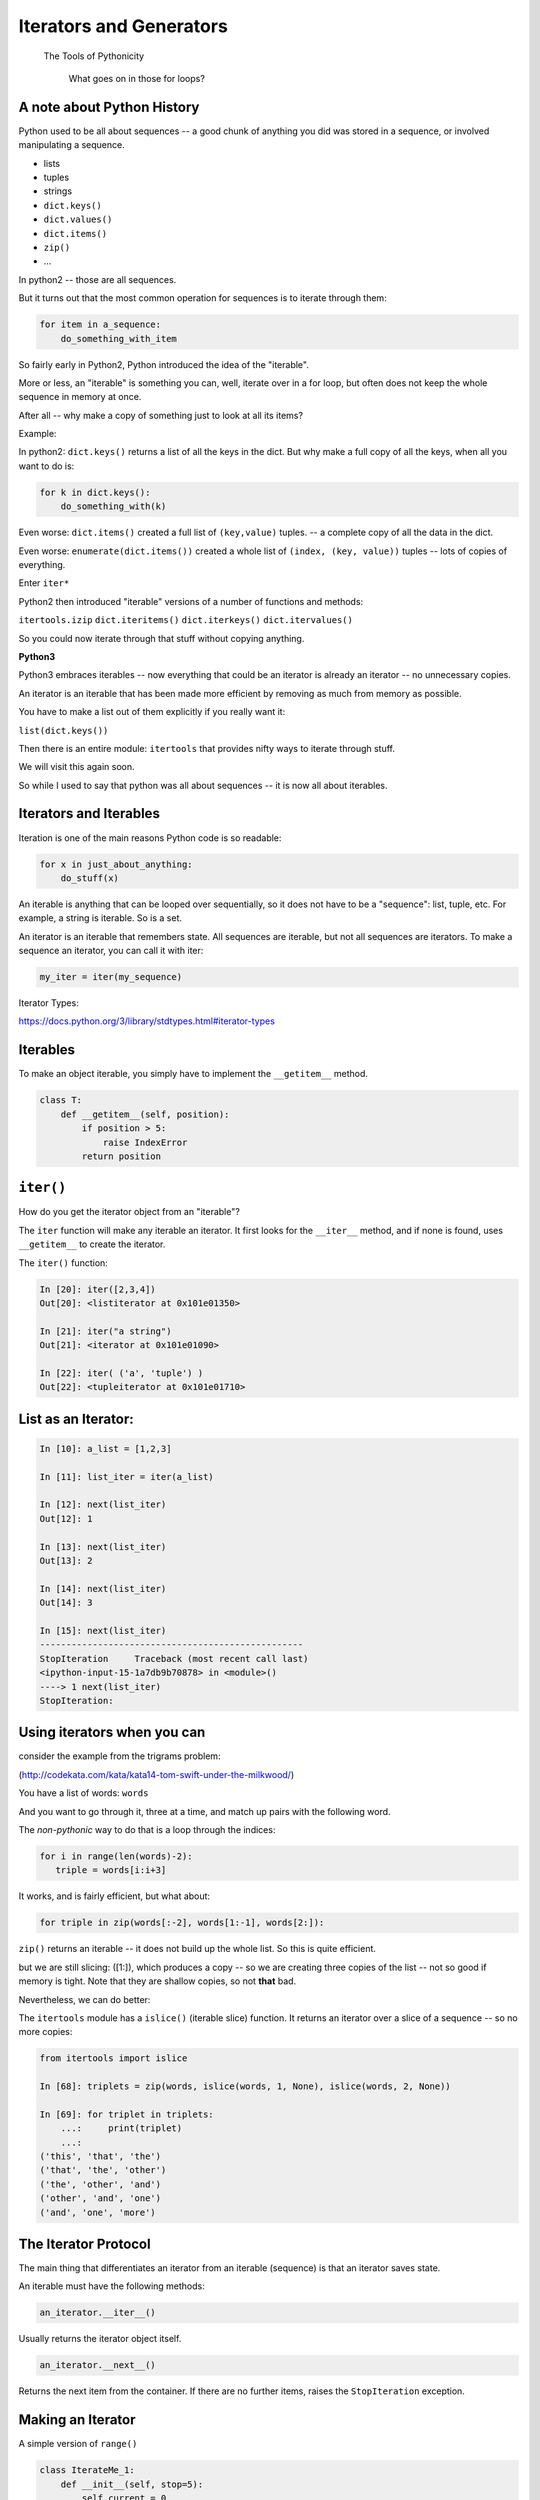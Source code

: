 .. _iterators_generators:

Iterators and Generators
=========================

  The Tools of Pythonicity

    What goes on in those for loops?


A note about Python History
---------------------------

Python used to be all about sequences -- a good chunk of anything you did
was stored in a sequence, or involved manipulating a sequence.

- lists
- tuples
- strings

- ``dict.keys()``
- ``dict.values()``
- ``dict.items()``
- ``zip()``
- ...

In python2 -- those are all sequences.

But it turns out that the most common operation for sequences is to iterate through them:

.. code-block:: python

  for item in a_sequence:
      do_something_with_item

So fairly early in Python2, Python introduced the idea of the "iterable".

More or less, an "iterable" is something you can, well, iterate over in
a for loop, but often does not keep the whole sequence in memory at once.

After all -- why make a copy of something just to look at all its items?

Example:

In python2: ``dict.keys()`` returns a list of all the keys in the dict.
But why make a full copy of all the keys, when all you want to do is:

.. code-block:: python

    for k in dict.keys():
        do_something_with(k)

Even worse: ``dict.items()`` created a full list of ``(key,value)`` tuples.
-- a complete copy of all the data in the dict.

Even worse: ``enumerate(dict.items())`` created a whole list of
``(index, (key, value))`` tuples -- lots of copies of everything.

Enter ``iter*``

Python2 then introduced "iterable" versions of a number of functions and methods:

``itertools.izip``
``dict.iteritems()``
``dict.iterkeys()``
``dict.itervalues()``

So you could now iterate through that stuff without copying anything.

**Python3**

Python3 embraces iterables -- now everything that could be an iterator
is already an iterator -- no unnecessary copies.

An iterator is an iterable that has been made more efficient by
removing as much from memory as possible.

You have to make a list out of them explicitly if you really want it:

``list(dict.keys())``

Then there is an entire module: ``itertools`` that provides nifty ways
to iterate through stuff.

We will visit this again soon.

So while I used to say that python was all about sequences
-- it is now all about iterables.


Iterators and Iterables
-----------------------

Iteration is one of the main reasons Python code is so readable:

.. code-block:: python

    for x in just_about_anything:
        do_stuff(x)

An iterable is anything that can be looped over sequentially, so it does not have to be
a "sequence": list, tuple, etc.  For example, a string is iterable. So is a set.

An iterator is an iterable that remembers state. All sequences are iterable, but
not all sequences are iterators. To make a sequence an iterator, you can call it with iter:

.. code-block:: python

   my_iter = iter(my_sequence)

Iterator Types:

https://docs.python.org/3/library/stdtypes.html#iterator-types

Iterables
---------

To make an object iterable, you simply have to implement the ``__getitem__`` method.

.. code-block:: python

    class T:
        def __getitem__(self, position):
            if position > 5:
                raise IndexError
            return position


``iter()``
----------

How do you get the iterator object from an "iterable"?

The ``iter`` function will make any iterable an iterator. It first looks for the ``__iter__``
method, and if none is found, uses ``__getitem__`` to create the iterator.

The ``iter()`` function:

.. code-block:: ipython

    In [20]: iter([2,3,4])
    Out[20]: <listiterator at 0x101e01350>

    In [21]: iter("a string")
    Out[21]: <iterator at 0x101e01090>

    In [22]: iter( ('a', 'tuple') )
    Out[22]: <tupleiterator at 0x101e01710>


List as an Iterator:
--------------------

.. code-block:: ipython

    In [10]: a_list = [1,2,3]

    In [11]: list_iter = iter(a_list)

    In [12]: next(list_iter)
    Out[12]: 1

    In [13]: next(list_iter)
    Out[13]: 2

    In [14]: next(list_iter)
    Out[14]: 3

    In [15]: next(list_iter)
    --------------------------------------------------
    StopIteration     Traceback (most recent call last)
    <ipython-input-15-1a7db9b70878> in <module>()
    ----> 1 next(list_iter)
    StopIteration:

Using iterators when you can
----------------------------

consider the example from the trigrams problem:

(http://codekata.com/kata/kata14-tom-swift-under-the-milkwood/)

You have a list of words: ``words``

And you want to go through it, three at a time, and match up pairs with
the following word.

The *non-pythonic* way to do that is a loop through the indices:

.. code-block:: python

  for i in range(len(words)-2):
     triple = words[i:i+3]

It works, and is fairly efficient, but what about:

.. code-block:: python

    for triple in zip(words[:-2], words[1:-1], words[2:]):


``zip()`` returns an iterable -- it does not build up the whole list.
So this is quite efficient.

but we are still slicing: ([1:]), which produces a copy -- so we are creating three copies of
the list -- not so good if memory is tight. Note that they are shallow copies, so not **that** bad.

Nevertheless, we can do better:

The ``itertools`` module has a ``islice()`` (iterable slice) function.
It returns an iterator over a slice of a sequence -- so no more copies:

.. code-block:: ipython

    from itertools import islice

    In [68]: triplets = zip(words, islice(words, 1, None), islice(words, 2, None))

    In [69]: for triplet in triplets:
        ...:     print(triplet)
        ...:
    ('this', 'that', 'the')
    ('that', 'the', 'other')
    ('the', 'other', 'and')
    ('other', 'and', 'one')
    ('and', 'one', 'more')


The Iterator Protocol
----------------------

The main thing that differentiates an iterator from an iterable (sequence)
is that an iterator saves state.

An iterable must have the following methods:

.. code-block:: python

    an_iterator.__iter__()

Usually returns the iterator object itself.

.. code-block:: python

    an_iterator.__next__()

Returns the next item from the container. If there are no further items,
raises the ``StopIteration`` exception.


Making an Iterator
-------------------

A simple version of ``range()``

.. code-block:: python

    class IterateMe_1:
        def __init__(self, stop=5):
            self.current = 0
            self.stop = stop
        def __iter__(self):
            return self
        def __next__(self):
            if self.current < self.stop:
                self.current += 1
                return self.current
            else:
                raise StopIteration


What does ``for`` do?
----------------------

Now that we know the iterator protocol, we can write something like a for loop:

:download:`my_for.py <../examples/iterators_generators/my_for.py>`

.. code-block:: python

    def my_for(an_iterable, func):
        """
        Emulation of a for loop.

        func() will be called with each item in an_iterable
        """
        # equiv of "for i in l:"
        iterator = iter(an_iterable)
        while True:
            try:
                i = next(iterator)
            except StopIteration:
                break
            func(i)


Itertools
---------

``itertools``  is a collection of utilities that make it easy to
build an iterator that iterates over sequences in various common ways

http://docs.python.org/3/library/itertools.html

https://pymotw.com/3/itertools/index.html

NOTE:

iteratables are not *only* for ``for``

They can be used with anything that expects an iterable:

``sum``, ``tuple``, ``sorted``, ``list``, ...

Is an iterator a type?
----------------------

Iterators are not a type. An "iterable" is anything that has an ``__iter__``
method that returns an iterator and/or has a ``__getitem__`` method that takes 0-based indexes.

An "iterator" is anything that conforms to the "iterator protocol":

 - Has a ``__next__()`` method that returns objects.
 - Raises ``StopIteration`` when their are no more objects to be returned.
 - Has a ``__iter__()`` method that returns an iterator -- usually itself.
   - sometimes the ``__iter__()`` method re-sets the iteration...

https://docs.python.org/3/glossary.html#term-iterator

Lots of common iterators are different types:

.. code-block:: ipython

  In [23]: type(iter(range(5)))
  Out[23]: range_iterator

  In [24]: iter(list())
  Out[24]: <list_iterator at 0x104437fd0>

  In [27]: type(iter(zip([],[])))
  Out[27]: zip

Here's a nice overview:

http://treyhunner.com/2016/12/python-iterator-protocol-how-for-loops-work/

LAB
----


:download:`iterator_1.py <../examples/iterators_generators/iterator_1.py>`

* Extend (``iterator_1.py`` ) to be more like ``range()`` -- add three input parameters: ``iterator_2(start, stop, step=1)``

* What happens if you break from a loop and try to pick it up again:

.. code-block:: python

    it = IterateMe_2(2, 20, 2)
    for i in it:
        if i > 10:  break
        print(i)

.. code-block:: python

    for i in it:
        print(i)

* Does ``range()``  behave the same?

  - make yours match ``range()``

  - is range an iterator or an iteratable?


Generators
----------

Generators

* give you an iterator object
* no access to the underlying data ... if it even exists


Conceptually:
  Iterators are about various ways to loop over data.

  Generators can generate the data on the fly.

Practically:
  You can use either one either way (and a generator is one type of iterator).

  Generators do some of the book-keeping for you -- simpler syntax.

  Generators also can be used for times you want to pause a function
  and pick it back up later where you left off.


yield
------

``yield``  is a way to make a quickie generator with a function:

.. code-block:: python

    def a_generator_function(params):
        some_stuff
        yield something

Generator functions "yield" a value, rather than returning a value.

It *does* 'return' a value, but rather than ending execution of the
function -- it preserves the state so it can pick up where it left off.

State is preserved in between yields.

A function with ``yield``  in it is a "factory" for a generator

Each time you call it, you get a new generator:

.. code-block:: python

    gen_a = a_generator()
    gen_b = a_generator()

Each instance keeps its own state.

Really just a shorthand for an iterator class that does the book keeping for you.

To master yield, you must understand that when you call the function,
the code you have written in the function body does not run. The function
only returns the generator object. The actual code in the function is run
when ``next()`` is called on the generator itself.

And note that each time you call the "generator function" you get a new
instance of a generator object that saves state separately from other instances.

An example: like ``range()``

.. code-block:: python

    def y_range(start, stop, step=1):
        i = start
        while i < stop:
            yield i
            i += step

Real World Example from FloatCanvas:

https://github.com/svn2github/wxPython/blob/master/3rdParty/FloatCanvas/floatcanvas/FloatCanvas.py#L100



Note:

.. code-block:: ipython

    In [164]: gen = y_range(2,6)
    In [165]: type(gen)
    Out[165]: generator
    In [166]: dir(gen)
    Out[166]:
    ...
     '__iter__',
    ...
     '__next__',


So the generator **is** an iterator

Note: A generator function can also be a method in a class

In fact, this is a nice way to provide different ways to iterate over
the data in a class in multiple ways.

This is done by the dict protocol with ``dict.keys()`` and ``dict.values()``.

More about iterators and generators:

Chapter 14 in Fluent Python by Luciano Ramalho

http://www.learningpython.com/2009/02/23/iterators-iterables-and-generators-oh-my/

:download:`yield_example.py <../examples/iterators_generators/yield_example.py>`

generator comprehensions
------------------------

yet another way to make a generator:

.. code-block:: python

    >>> [x * 2 for x in [1, 2, 3]]
    [2, 4, 6]
    >>> (x * 2 for x in [1, 2, 3])
    <generator object <genexpr> at 0x10911bf50>
    >>> for n in (x * 2 for x in [1, 2, 3]):
    ...   print n
    ... 2 4 6


More interesting if [1, 2, 3] is also a generator

Note that `map` and `filter` produce iterators.

Keep in mind -- if all you need to do with the results is loop over it
-- use a generator expression rather than a list comprehension.

Other uses for ``yield``
------------------------

The ``yield`` keyword and generator functions were designed with classic "generators" in mind.

That is -- objects that generate values on the fly.

But, as we alluded to earlier, ``yield`` can be used for other things as well.

Anytime you want to return a value, and then hold state until later,
``yield`` can be used.

**Example:** pytest fixtures:

.. code-block:: python

    @pytest.fixture
    def example_fixture(request):
        # setup code here
        value = something()
        yield value  # provide the fixture value
        # do the teardown
        something_with(value)

In this case, the ``yield`` isn't in any sort of loop or anything.
It will only get run once. But the generator will maintain state,
so the value can be used after the yield to do the teardown.

How would this be done without yield? You'd need to store the value in a class:

.. code-block:: python

    class a_fixture():

        def __call__(self):
            # make it callable so it can provide the value
            # setup code here
            value = something()
            self.value = value
            return value

        def teardown(self):
            something_with(self.value)

Not horrible, but not as clean and simple.

LAB
---

Write a few generators:

* Sum of integers
* Doubler
* Fibonacci sequence
* Prime numbers

Test code in:

:download:`test_generator.py <../examples/iterators_generators/test_generator.py>`

Descriptions:

Sum of the integers:
  keep adding the next integer

  0 + 1 + 2 + 3 + 4 + 5 + ...

  so the sequence is:

  0, 1, 3, 6, 10, 15 .....


Doubler:
  Each value is double the previous value:

  1, 2, 4, 8, 16, 32,

Fibonacci sequence:
  The fibonacci sequence as a generator:

  f(n) = f(n-1) + f(n-2)

  1, 1, 2, 3, 5, 8, 13, 21, 34...

Prime numbers:
  Generate the prime numbers (numbers only divisible by them self and 1):

  2, 3, 5, 7, 11, 13, 17, 19, 23...

Others to try:
  Try x^2, x^3, counting by threes, x^e, counting by minus seven, ...


